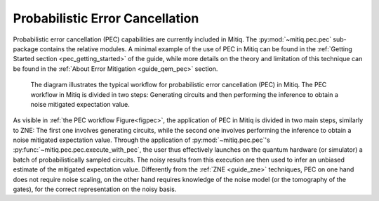 .. pec:

*********************************************
Probabilistic Error Cancellation
*********************************************

Probabilistic error cancellation (PEC) capabilities are currently included in Mitiq. The :py:mod:`~mitiq.pec.pec` sub-package contains the relative modules. A minimal example of the use of PEC in Mitiq can be found in the :ref:`Getting Started section <pec_getting_started>` of the guide, while more details on the theory and limitation of this technique can be found in
the :ref:`About Error Mitigation <guide_qem_pec>` section.


.. figure:: ../img/pec_workflow2_steps.png
  :width: 400
  :alt: The PEC workflow in Mitiq is divided in two steps: Generating circuits and then performing the inference to obtain a noise mitigated expectation value.
  :name: figpec

  The diagram illustrates the typical workflow for probabilistic error cancellation (PEC) in Mitiq. The PEC workflow in Mitiq is divided in two steps: Generating circuits and then performing the inference to obtain a noise mitigated expectation value.


As visible in :ref:`the PEC workflow Figure<figpec>`, the application of PEC in Mitiq is divided in two main steps, similarly to ZNE: The first one involves generating circuits, while the second one involves performing the inference to obtain a noise mitigated expectation value. Through the application of :py:mod:`~mitiq.pec.pec`'s :py:func:`~mitiq.pec.pec.execute_with_pec`, the user thus effectively launches on the quantum hardware (or simulator) a batch of probabilistically sampled circuits. The noisy results from this execution are then used to infer an unbiased estimate of the mitigated expectation value. Differently from the :ref:`ZNE <guide_zne>` techniques, PEC on one hand does not require noise scaling, on the other hand requires knowledge of the noise model (or the tomography of the gates), for the correct representation on the noisy basis.